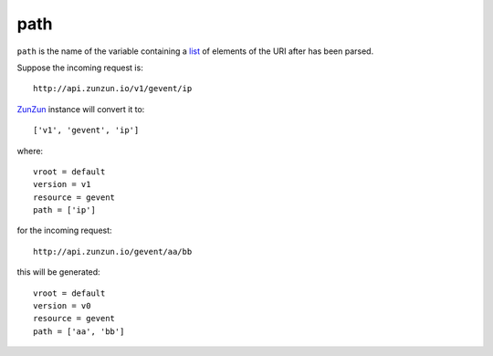path
====

``path`` is the name of the variable containing a `list <http://docs.python.org/2/tutorial/datastructures.html>`_ of elements of the URI after
has been parsed.

Suppose the incoming request is::

    http://api.zunzun.io/v1/gevent/ip


`ZunZun <en/latest/zunzun.html>`_ instance will convert it to::

    ['v1', 'gevent', 'ip']

where::

    vroot = default
    version = v1
    resource = gevent
    path = ['ip']

for the incoming request::

    http://api.zunzun.io/gevent/aa/bb

this will be generated::

    vroot = default
    version = v0
    resource = gevent
    path = ['aa', 'bb']
